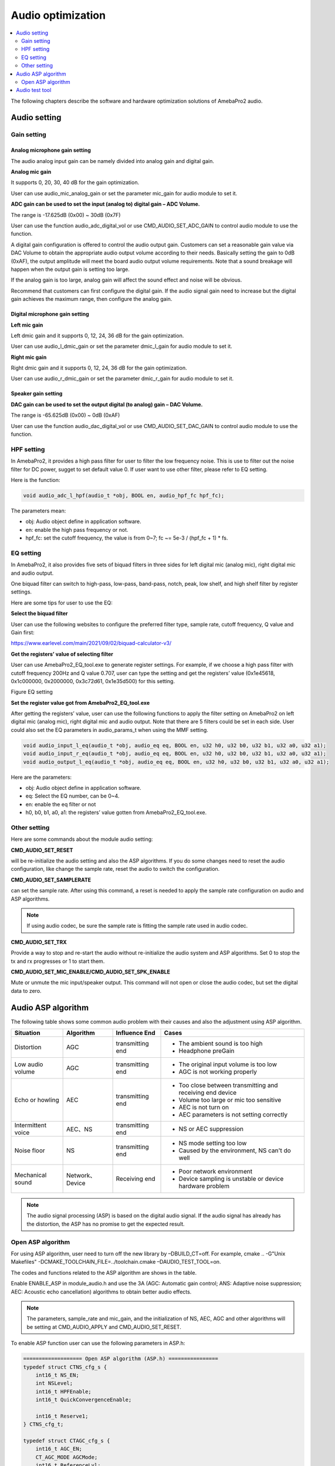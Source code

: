 Audio optimization
==================

.. contents::
  :local:
  :depth: 2

The following chapters describe the software and hardware optimization
solutions of AmebaPro2 audio.

Audio setting
-------------

Gain setting
~~~~~~~~~~~~

Analog microphone gain setting
^^^^^^^^^^^^^^^^^^^^^^^^^^^^^^

The audio analog input gain can be namely divided into analog gain and
digital gain.

**Analog mic gain**

It supports 0, 20, 30, 40 dB for the gain optimization.

User can use audio_mic_analog_gain or set the parameter mic_gain for
audio module to set it.

**ADC gain can be used to set the input (analog to) digital gain – ADC Volume.**

The range is -17.625dB (0x00) ~ 30dB (0x7F)

User can use the function audio_adc_digital_vol or use
CMD_AUDIO_SET_ADC_GAIN to control audio module to use the function.

A digital gain configuration is offered to control the audio output
gain. Customers can set a reasonable gain value via DAC Volume to obtain
the appropriate audio output volume according to their needs. Basically
setting the gain to 0dB (0xAF), the output amplitude will meet the board
audio output volume requirements. Note that a sound breakage will happen
when the output gain is setting too large.

If the analog gain is too large, analog gain will affect the sound
effect and noise will be obvious.

Recommend that customers can first configure the digital gain. If the
audio signal gain need to increase but the digital gain achieves the
maximum range, then configure the analog gain.

Digital microphone gain setting
^^^^^^^^^^^^^^^^^^^^^^^^^^^^^^^

**Left mic gain**

Left dmic gain and it supports 0, 12, 24, 36 dB for the gain
optimization.

User can use audio_l_dmic_gain or set the parameter dmic_l_gain for
audio module to set it.

**Right mic gain**

Right dmic gain and it supports 0, 12, 24, 36 dB for the gain
optimization.

User can use audio_r_dmic_gain or set the parameter dmic_r_gain for
audio module to set it.

Speaker gain setting
^^^^^^^^^^^^^^^^^^^^

**DAC gain can be used to set the output digital (to analog) gain – DAC Volume.**

The range is -65.625dB (0x00) ~ 0dB (0xAF)

User can use the function audio_dac_digital_vol or use
CMD_AUDIO_SET_DAC_GAIN to control audio module to use the function.

HPF setting
~~~~~~~~~~~

In AmebaPro2, it provides a high pass filter for user to filter the low
frequency noise. This is use to filter out the noise filter for DC
power, sugget to set default value 0. If user want to use other filter,
please refer to EQ setting.

Here is the function:

.. code-block:: c

   void audio_adc_l_hpf(audio_t *obj, BOOL en, audio_hpf_fc hpf_fc);

The parameters mean:

-  obj: Audio object define in application software.

-  en: enable the high pass frequency or not.

-  hpf_fc: set the cutoff frequency, the value is from 0~7; fc ~= 5e-3 / (hpf_fc + 1) \* fs.

EQ setting
~~~~~~~~~~

In AmebaPro2, it also provides five sets of biquad filters in three
sides for left digital mic (analog mic), right digital mic and audio
output.

One biquad filter can switch to high-pass, low-pass, band-pass, notch,
peak, low shelf, and high shelf filter by register settings.

Here are some tips for user to use the EQ:

**Select the biquad filter**

User can use the following websites to configure the preferred filter
type, sample rate, cutoff frequency, Q value and Gain first:

https://www.earlevel.com/main/2021/09/02/biquad-calculator-v3/

**Get the registers’ value of selecting filter**

User can use AmebaPro2_EQ_tool.exe to generate register settings. For
example, if we choose a high pass filter with cutoff frequency 200Hz and
Q value 0.707, user can type the setting and get the registers’ value
(0x1e45618, 0x1c000000, 0x2000000, 0x3c72d61, 0x1e35d500) for this
setting.

Figure EQ setting

.. image:: ../_static/13_AUDIO/image2.png

**Set the register value got from AmebaPro2_EQ_tool.exe**

After getting the registers’ value, user can use the following functions
to apply the filter setting on AmebaPro2 on left digital mic (analog
mic), right digital mic and audio output. Note that there are 5 filters
could be set in each side. User could also set the EQ parameters in
audio_params_t when using the MMF setting.

.. code-block:: c

    void audio_input_l_eq(audio_t *obj, audio_eq eq, BOOL en, u32 h0, u32 b0, u32 b1, u32 a0, u32 a1);
    void audio_input_r_eq(audio_t *obj, audio_eq eq, BOOL en, u32 h0, u32 b0, u32 b1, u32 a0, u32 a1);
    void audio_output_l_eq(audio_t *obj, audio_eq eq, BOOL en, u32 h0, u32 b0, u32 b1, u32 a0, u32 a1);


Here are the parameters:

-  obj: Audio object define in application software.

-  eq: Select the EQ number, can be 0~4.

-  en: enable the eq filter or not

-  h0, b0, b1, a0, a1: the registers’ value gotten from
   AmebaPro2_EQ_tool.exe.

Other setting
~~~~~~~~~~~~~

Here are some commands about the module audio setting:

**CMD_AUDIO_SET_RESET**

will be re-initialize the audio setting and also the ASP algorithms. If
you do some changes need to reset the audio configuration, like change
the sample rate, reset the audio to switch the configuration.

**CMD_AUDIO_SET_SAMPLERATE**

can set the sample rate. After using this command, a reset is needed to
apply the sample rate configuration on audio and ASP algorithms.

.. note :: If using audio codec, be sure the sample rate is fitting the sample rate used in audio codec.

**CMD_AUDIO_SET_TRX**

Provide a way to stop and re-start the audio without re-initialize the
audio system and ASP algorithms. Set 0 to stop the tx and rx progresses
or 1 to start them.

**CMD_AUDIO_SET_MIC_ENABLE/CMD_AUDIO_SET_SPK_ENABLE**

Mute or unmute the mic input/speaker output. This command will not open
or close the audio codec, but set the digital data to zero.

Audio ASP algorithm
-------------------

The following table shows some common audio problem with their causes
and also the adjustment using ASP algorithm.

================== =============== ================ ==========================================================
Situation          Algorithm       Influence End    Cases
================== =============== ================ ==========================================================
Distortion         AGC             transmitting end -  The ambient sound is too high
                                                   
                                                    -  Headphone preGain
Low audio volume   AGC             transmitting end -  The original input volume is too low
                                                   
                                                    -  AGC is not working properly
Echo or howling    AEC             transmitting end -  Too close between transmitting and receiving end device
                                                   
                                                    -  Volume too large or mic too sensitive
                                                   
                                                    -  AEC is not turn on
                                                   
                                                    -  AEC parameters is not setting correctly
Intermittent voice AEC、NS         transmitting end -  NS or AEC suppression
Noise floor        NS              transmitting end -  NS mode setting too low
                                                   
                                                    -  Caused by the environment, NS can't do well
Mechanical sound   Network、Device Receiving end    -  Poor network environment
                                                   
                                                    -  Device sampling is unstable or device hardware problem
================== =============== ================ ==========================================================

.. note :: The audio signal processing (ASP) is based on the digital audio signal. If the audio signal has already has the distortion, the ASP has no promise to get the expected result.

Open ASP algorithm
~~~~~~~~~~~~~~~~~~

For using ASP algorithm, user need to turn off the new library by
–DBUILD_CT=off. For example, cmake .. -G"Unix Makefiles"
-DCMAKE_TOOLCHAIN_FILE=../toolchain.cmake –DAUDIO_TEST_TOOL=on.

The codes and functions related to the ASP algorithm are shows in the
table.

Enable ENABLE_ASP in module_audio.h and use the 3A (AGC: Automatic gain
control; ANS: Adaptive noise suppression; AEC: Acoustic echo
cancellation) algorithms to obtain better audio effects.

.. note :: The parameters, sample_rate and mic_gain, and the initialization of
   NS, AEC, AGC and other algorithms will be setting at CMD_AUDIO_APPLY
   and CMD_AUDIO_SET_RESET.

To enable ASP function user can use the following parameters in ASP.h:

.. code-block:: c

    =================== Open ASP algorithm (ASP.h) ================
    typedef struct CTNS_cfg_s {
        int16_t NS_EN;
        int NSLevel;
        int16_t HPFEnable;
        int16_t QuickConvergenceEnable;

        int16_t Reserve1;
    } CTNS_cfg_t;

    typedef struct CTAGC_cfg_s {
        int16_t AGC_EN;
        CT_AGC_MODE AGCMode;
        int16_t ReferenceLvl;
        int16_t RatioFormat;    // Ratio format: 0 => integer, range 1~50, 1 => 8.8 fix point, range 26~50*256 (mapping 26/256~50)
        int16_t AttackTime;
        int16_t ReleaseTime;
        int16_t Ratio[3];
        int16_t Threshold[3];   // Threshold1, Threshold2, NoiseGateLvl
        int16_t KneeWidth;
        int16_t NoiseFloorAdaptEnable;
        int16_t RMSDetectorEnable;
        int16_t MaxGainLimit;
    } CTAGC_cfg_t;

    typedef struct CTAEC_cfg_s {
        int16_t AEC_EN;
        int16_t EchoTailLen;
        int16_t CNGEnable;
        int16_t PPLevel;
        int16_t DTControl;
        int16_t ConvergenceTime;

        int16_t Reserve1;
    } CTAEC_cfg_t;

    typedef struct VQE_SND_STATE_s {
        int16_t DoA;              //in degrees
        int16_t ERLE;             //in dB
        int16_t SinLvldB;         //in dBFs
        int16_t SoutLvldB;        //indBFs after AGC (if AGC is enabled)
        int16_t DTState;          //0 = single talk  or 1 = doulble talk
        int16_t HCDetectState;    //1 = detected, 0 = not detected
        uint8_t AECRun;
        uint8_t AGCRun;
        uint8_t NSRun;
        uint8_t BFRun;

        uint8_t Reserve1;
        uint8_t Reserve2;
        uint8_t Reserve3;
        uint8_t Reserve4;
    } VQE_SND_STATE_t;

    typedef struct VQE_RCV_STATE_s {
        int16_t RinLvldB;
        int16_t RoutLvldB;
        int16_t HCDetectState;    //1 = detected, 0 = not detected
        uint8_t AGCRun;
        uint8_t NSRun;

        uint8_t Reserve1;
        uint8_t Reserve2;
        uint8_t Reserve3;
        uint8_t Reserve4;
    } VQE_RCV_STATE_t;


The following is detail of the parameters in each configuration

============================== =====================================================================================================================================
configuration                  Parameters
============================== =====================================================================================================================================
CTAEC_cfg_t                    -  AEC_EN: enable the AEC module in AEC process
                              
                               -  EchoTailLen: the length of the buffer that the echo cancel process will be rely on, the higher it set, the cpu usage is higher, suggest to use 64 for 16KHz and 128 for 8KHz, support 32/64/128
                              
                               -  CNGEnable: enable the comfortable noise generation, setting 0 or 1
                              
                               -  PPLevel: the fine tune value of AEC , echo cancelled more aggressive for higher level (the local may also be cancelled more in higher level), support 1~50
                              
                               -  DTControl: the coarse tune value of AEC, support 1 (allow some low residual), 2 (may attenuate up to 6dB local), 3 (may attenuate up to 9dB local)
                              
                               -  ConvergenceTime: AEC initialization convergence time in msec, support 100~1000
CTAGC_cfg_t                    -  AGC_EN: enable the AGC module in the AGC process
                              
                               -  AGCMode: set the AGC mode for AGC module in the AGC process, the value is 0 (CT_ALC), 1(CT_LIMITER)
                              
                               -  ReferenceLvl: the output target reference level (dBFS), support 0,1,…,30 (0,-1,…,-30dBFs)
                              
                               -  RatioFormat: adjust the setting format for ratio, 0 => integer, range 1~50, 1 => 8.8 fix point, range 26~50*256 (mapping 26/256~50)
                              
                               -  AttackTime: the transition time of changes to signal amplitude compression, support 1~500
                              
                               -  ReleaseTime: the transition time of changes to signal amplitude boost, support 1~500
                              
                               -  Ratio[3]: support three ratios for adjusting the AGC gain curve
                              
                               -  Threshold[3]: support three thresholds for adjusting the AGC gain curve; First and second item refer to AGC_Threshold1 and AGC_Threshold2 which support 0~81; the last item refer to the AGC_NoiseGateLvl which supports 50~90
                              
                               -  KneeWidth: adjust the soft knee of the AGC gain curve, support 0~10
                              
                               -  NoiseFloorAdaptEnable: Use noise detect on AGC or not, the AGC will ignore some background noise if enabling this configuration, setting 0 or 1
                              
                               -  RMSDetectorEnable: Set 0 for detecting on the peak value while setting 1 for detecting on the RMS value
                              
                               -  MaxGainLimit: The max gain in dB will apply on AGC, support 6,12,18,24,30
CTNS_cfg_t                     -  NS_EN: enable the NS module in the NS process
                              
                               -  NSLevel: set the aggressive level in dB (the larger the more aggressive) for NS module in the NS process, support 3~35
                              
                               -  HPFEnable: enable the HPF before NS or not, setting 0 or 1
                              
                               -  QuickConvergenceEnable: set the NS convergence speed, 1 for immediately suppress(quick), 0 for smooth suppress
CTBF_cfg_t                     -  BF_EN: enable the BF module in the BF process (for stereo mic only)
                              
(plan to support the function) -  DOAEnable: enable direction of angle detection or not
                              
                               -  MM: number of mics (plan to support 1 and 2 in the future)
                              
                               -  mic_spacing: the distance between two mics in mm
                              
                               -  mic_array_type: (keep the column for the future usage)
============================== =====================================================================================================================================

The following is detail of the information structure for the RCV (Mic)
and SND (Speaker) part

=============== ====================================================================================================================================================
configuration   Parameters
=============== ====================================================================================================================================================
VQE_SND_STATE_t -  DoA: direction of angle in degree (will support in the future)
               
                -  ERLE: Echo return loss enhancement in dB (will support in the future)
               
                -  SinLvldB: ASP mic input level in dBFS
               
                -  SoutLvldB: ASP process result level in dBFS (including AEC, NS and AGC)
               
                -  DTState: current process is based on single talk (0) or double talk (1)
               
                -  HCDetectState: detect the howling or not (just keep the column for the future)
               
                   For the following run status, it will indicated the status by bits. 0 bit: current speaker (TX) status; 1 bit: current mic (RX) status; 2 bit: previous speaker (TX) status; 3 bit: previous mic (RX) status
               
                -  AECRun: AEC run status
               
                -  AGCRun: AGC run status
               
                -  NSRun: NS run status
               
                -  BFRun: BF run status (not support yet)
VQE_RCV_STATE_t -  RinLvldB: ASP mic input level in dBFS
               
                -  RoutLvldB: ASP process result level in dBFS (including NS and AGC)
               
                -  HCDetectState: detect the howling or not (just keep the column for the future)
               
                   For the following run status, it will indicated the status by bits. 0 bit: current speaker (TX) status; 1 bit: current mic (RX) status; 2 bit: previous speaker (TX) status; 3 bit: previous mic (RX) status
               
                -  AGCRun: AGC run status
               
                -  NSRun: NS run status
=============== ====================================================================================================================================================

In "ASP.h" it defined some function for the ASP setting. The following
table shows the functions for setting the ASP algorithm:

================================= =============== ===================================================================================================== ============
Function                          Related module  Parameters                                                                                            Note
================================= =============== ===================================================================================================== ============
AEC_init                          NS, AEC, AGC    -  frame_size: setting the frame size for the AEC module, the unit is "sample"                        -  For mono mic side ASP
                                                                                                                                                       
                                                  -  sample_freq: audio sample rate (support 8k and 16k)                                                -  This process also initialed other modules include NS, AEC and AGC.
                                                                                                                                                       
                                                  -  RX_AEC: the pointer for the new library AEC setting in mic path                                   
                                                                                                                                                       
                                                  -  RX_AGC: the pointer for the new library AGC setting in mic path                                   
                                                                                                                                                       
                                                  -  RX_NS: the pointer for the new library NS setting in mic path                                     
                                                                                                                                                       
                                                  -  snd_amplification: set the amplification for the output result                                    
AEC_set_level                     AEC             -  level: the aggressive level (the larger the more aggressive) for AEC module, the level is from 0~4 -  For mono mic side ASP
                                                                                                                                                       
                                                  -  RX_AEC: the pointer for the new library AEC setting                                               
NS_set_level_for_AEC              NS              -  Level: the NS level for RX path                                                                    -  For mono mic side ASP
                                                                                                                                                       
                                                  -  RX_NS: the pointer for the new library NS setting                                                  -  Dynamically set the NS level for the mono mic, if the NS module is initialed
AEC_set_runtime_en                AEC             -  enable: run time switch for the AEC module                                                         -  For mono mic side ASP
                                                                                                                                                       
                                                                                                                                                        -  This is a switch to choose going through the AEC process (if the AEC module is initialed successfully) or bypass
AEC_process                       NS, AEC, AGC    -  farend: the array input for the far-end data                                                       -  For mono mic side ASP
                                                                                                                                                       
                                                  -  nearend: the array input for the far-end data                                                      -  the data in the near end buffer will be processed by the AEC, AGC, NS modules and get the final result in the out buffer
                                                                                                                                                       
                                                  -  out: the space to save the ASP processed data                                                     
AEC_destory                       NS, AEC, AGC                                                                                                          -  For mic side ASP
                                                                                                                                                       
                                                                                                                                                        -  For destroy the modules initialed in AEC_init
AGC_init                          AGC             -  sample_freq: audio sample rate (support 8k and 16k)                                                -  For output (speaker) side ASP
                                                                                                                                                       
                                                  -  TX_AGC: the pointer for the webrtc AGC setting in speaker path                                    
AGC_process                       AGC             -  frame_size: setting the frame size for the AGC module, the unit is "sample" (words)                -  For output (speaker) side ASP
                                                                                                                                                       
                                                  -  out: the data will be used to do AGC process, the data will directly be modified                  
AGC_destory                       AGC                                                                                                                   -  For output (speaker) side ASP
                                                                                                                                                       
                                                                                                                                                        -  For destroy the modules creates in AGC_init
NS_init                           NS              -  sample_freq: audio sample rate (support 8k and 16k)                                                -  For output (speaker) side ASP
                                                                                                                                                       
                                                  -  TX_NS: the pointer for the webrtc NS setting in speaker path                                      
NS_process                        NS              -  frame_size: setting the frame size for the AGC module, the unit is "sample"                        -  For output (speaker) side ASP
                                                                                                                                                       
                                                  -  out: the data will be used to do AGC process, the data will directly be modified                  
NS_destory                        NS                                                                                                                    -  For output (speaker) side ASP
                                                                                                                                                       
                                                                                                                                                        -  For destroy the modules creates in NS_init
VQE_SND_init (not support yet)    NS, AEC, AGC,BF                                                                                                       -  
                                                                                                                                                                                                    
VQE_SND_process (not support yet) NS, AEC, AGC,BF                                                                                                       -  

VQE_SND_destory (not support yet) NS, AEC, AGC,BF                                                                                                       -  
================================= =============== ===================================================================================================== ============

ASP algorithm usage
^^^^^^^^^^^^^^^^^^^

Here are the configurations for ASP algorithm:

-  8K and 16K audio sample rate are supported in the ASP algorithms.

-  The default ASP settings - default_rx_asp_params and
   default_tx_asp_params are defined in module_audio.c.

-  Users can use CMD_AUDIO_GET_RXASP_PARAM and CMD_AUDIO_GET_TXASP_PARAM
   to get the ASP parameters for RX and TX ASP parameters in the audio
   module.

-  Users can use CMD_AUDIO_SET_RXASP_PARAM and CMD_AUDIO_SET_TXASP_PARAM
   to set the ASP parameters for RX and TX ASP parameters.

-  When default_rx_asp_params.agc_cfg.AGC_EN and
   default_tx_asp_params.agc_cfg.AGC_EN set 0 which means disable the
   AGC process in RX and TX direction, while 1 means enabling the AGC
   process. When default_rx_asp_params.ns_cfg.NS_EN and
   default_tx_asp_params.ns_cfg.NS_EN set 0 which means disable the NS
   process in RX and TX direction, while 1 means enabling the NS
   process.

-  When default_rx_asp_params.aec_cfg.AEC_EN set 0 which means disable
   the AEC process in RX direction, while 1 means enabling the AEC
   process.

AEC setting
^^^^^^^^^^^

The AEC algorithm includes three parts: delay adjustment strategy,
linear echo estimation, and nonlinear echo suppression.

-  Use CMD_AUDIO_RUN_AEC to dynamically switch the use of AEC_process().

-  Use CMD_AUDIO_SET_AEC_ENABLE to determine whether AEC_init() is
   enabled during audio reset.

-  CMD_AUDIO_SET_AEC_LEVEL can set the strength of cancellation.

NS setting
^^^^^^^^^^

The NS algorithm is aimed at decrease the noise or environment sound, so
it is recommended to use before other ASP algorithms.

-  Use CMD_AUDIO_SET_NS_ENABLE to determine whether NSx_init() is
   enabled during audio reset.

-  Use CMD_AUDIO_RUN_NS to dynamically switch the use of NSx_process().

AGC setting
^^^^^^^^^^^

The AGC algorithm is used to balance the audio volume of signal
streaming.

-  Use CMD_AUDIO_SET_AGC_ENABLE to determine whether AGC_init() is
   enabled during audio reset.

-  Use CMD_AUDIO_RUN_AGC can dynamically switch the use of
   AGC_process().

Audio test tool
---------------

AmebaPro2 provide an example for audio testing.

User can use the following steps to build up the audio test tool image

-  Step1: cd project\\realtek_amebapro2_v0_example\\GCC-RELEASE

-  Step2: mkdir build

-  Step3: cd build

-  Step4: cmake .. -G"Unix Makefiles"
   -DCMAKE_TOOLCHAIN_FILE=../toolchain.cmake ``–DAUDIO_TEST_TOOL=on``

-  Step5: cmake --build . --target flash

The following shows the command of the test tool

-  Common command

======== ================================================================================= =========================================================================
command  parameters                                                                        description
======== ================================================================================= =========================================================================
AUMMODE  -  [mic_mode]= amic/l_dmic/r_dmic/stereo_dmic                                     Set up the microphone type
AUMG     -  [mic_gain]=0~3                                                                 Set up the analog mic gain (0: 0dB, 1: 20dB, 2: 30dB, 3:40dB)
AUMB     -  [mic_bias]=0~2                                                                 Set up the mic bias (0: 0.9, 1: 0.86, 2: 0.75)
AUMLG    -  [left_dmic_gain]=0~3                                                           Set up the left digital mic (0: 0dB, 1: 12dB, 2: 24dB, 3:36dB)
AUMRG    -  [right_dmic_gain]=0~3                                                          Set up the right digital mic (0: 0dB, 1: 12dB, 2: 24dB, 3:36dB)
AUADC    -  [ADC_gain]=0x00~0x7F                                                           Set up audio input digital gain level, the gain level is up 0.375dB/step. The max and min gains are 30dB and -17.625dB.
AUMICM   -  [enable_mute]=0 or 1                                                           Mute MIC or not
AUSR     -  [sample_rate]=8000, 16000, 32000, 44100, 48000, 88200, 96000                   Set up the audio input and output sample rate.
AUMLEQ   -  [eq num]=0~4                                                                   Set up the EQ for analog or left digital microphone (PDM rising trigger). There are 5 EQs ([eq num]) can be used (the EQ0 is used for a HPF default). The register setting can generate by AmebaPro2_EQ_tool.exe.
                                                                                          
         -  [register h0],[register b1],[register b2],[register a1],[register a2]         
AUMREQ   -  [eq num]=0~4                                                                   Set up the EQ for right digital microphone (PDM falling trigger). There are 5 EQs ([eq num]) can be used (the EQ0 is used for a HPF default). The register setting can generate by AmebaPro2_EQ_tool.exe.
                                                                                          
         -  [register h0],[register b1],[register b2],[register a1],[register a2]         
AUMICEQR                                                                                   Reset the mic EQ without re-initializing the audio module
AUHPF    -  [cutoff num]=0~7                                                               Set HPF cutoff frequency fc ~= 5e-3 / (cutoff num + 1) \* fs, 0 means 40Hz @ fs 8kHz, 80Hz @ fs 16kHz). This is use to filter out the noise filter for DC power, sugget to set default value 0. If users want to use other filter, please refer to AUMLEQ and AUMREQ.
AUSPEQ   -  [eq num]=0~4                                                                   Set up the EQ for audio output. There are 5 EQs ([eq num]) can be used (the EQ0 is used for a HPF default). The register setting can generate by AmebaPro2_EQ_tool.exe.
                                                                                          
         -  [register h0],[register b1],[register b2],[register a1],[register a2]         
AUSPEQR                                                                                    Reset the speaker EQ without re-initializing the audio module
AUDAC    -  [DAC_gain]=0x00~0xAF                                                           Set up the audio output digital gain, the gain level is up 0.375dB/step. The max and min gains are 0dB and -65.625dB.
AUSPM    -  [enable_mute]=0 or 1                                                           Mute the audio output ([enable_mute]=1) or unmute the audio output ([enable_mute]=0).
AUTXMODE -  [tx_mode]= noplay/playback/playtone/playmusic                                  Set up the audio output mode, there are four modes supported now. The noplay mode will stop sending data to audio output .The playmusic mode will start to play the music (support 8k or 16k). The playback mode will audio input will directly send to audio output. The audio tone mode will start playing the audio tone setting by [audio_tone(Hz)].
                                                                                          
         -  [audio_tone(Hz)]                                                              
AUDRST                                                                                     Reset the ram disk table. Enter this command after put external file into the ram disk
AUAMPIN  -  [pin_name]=pin name                                                            Set up or down the audio amplifier pin.
                                                                                          
         -  [on/off]=1/0                                                                  
TONEDBSW [sweep_DB_interval(ms)]                                                           Enable the dB sweep when play tone
AUTRX    -  [enable]=0 or 1                                                                Set down or up the audio input and output.
AUMSGS   -  [MSGLevel]=0,1,2,3                                                             set the audio message show level
                                                                                          
                                                                                           -  0: no message
                                                                                          
                                                                                           -  1: inf, warn and err
                                                                                          
                                                                                           -  2: warn, err
                                                                                          
                                                                                           -  3: err
AURES    -  [reset_enable]                                                                 Reset the audio module to enable the previous audio setting.
AUFFTS   -  [FFT_EN]=0 or 1                                                                Enable print audio input FFT result, but the play back mode is not supported.
AUINFO                                                                                     Get the current setting parameters, libraries’ version and ASP run status
P2PEN    -  [p2p_en]=0 or 1                                                                When enabling this operation, users can use AURXP2P command and AUTXMODE=playstream
AURXP2P  -  [RX_P2P_EN]=0 or 1                                                             Open the audio to APP audio streaming
AUFILE   -  [filename]                                                                     Set up the audio save file name. The legth
AUREC    -  [record_time]                                                                  Start record the audio data for record time. RECORD_TYPE can select to save RX (audio input), TX (audio output before ASP) and ASP (audio input after ASP), TXASP(audio output after ASP).
                                                                                          
         -  [RECORD_TYPE1], [RECORD_TYPE2], [RECORD_TYPE3], [RECORD_TYPE4]=RX,TX,ASP,TXASP
AUCOPY   -  [mode]=NOCOPY, SD, TFTP                                                        Set the audio file will be copied to other storage place after each record.
                                                                                          
         -  [tftp_ip],[tftp_port]: set TFTP server IP and port                             NOCOPY: just save in RAM
                                                                                          
                                                                                           TFTP: copy through tftp server
                                                                                          
                                                                                           SD: copy to the SD cardEnable the save file download to SD card or not. If enabling the SD download, device will copy the save data to SD card after each record.
======== ================================================================================= =========================================================================

-  ASP command using new library

=============== =============================================== ===========================================================================================================
command         parameters                                      description
=============== =============================================== ===========================================================================================================
AUAEC           -  [enable]=0 or 1                              Open the AEC or not.
                                                        
                -  [PPLevel]=1~50                               -  [PPLevel]: the fine tune value of AEC , echo cancelled more aggressive for higher level (the local may also be cancelled more in higher level)
                                                        
                -  [EchoTailLen]=32, 64, 128                    -  [EchoTailLen]: the length of the buffer that the echo cancel process will be rely on, the higher it set, the cpu usage is higher, suggest to use 64 for 16KHz and 128 for 8KHz
                                                        
                -  [CNGEnable]=0 or 1                           -  [CNGEnable]: enable the comfort noise generate or not
                                                        
                -  [DTControl]=1~3                              -  [DTControl]: the coarse tune value of AEC, 1 (allow some low residual), 2 (may attenuate up to 6dB local), 3 (may attenuate up to 9dB local)
                                                        
                -  [ConvergenceTime]=100~1000                   -  [ConvergenceTime]: initializing convergence time in msec
AUAECRUN        -  [AEC_run_status]=0 or 1                      -  [AEC_run_status]: the mic input data will be handled by AEC process by setting 1 or bypass AEC process by setting 0
AUNS/AUSPNS     -  [NS_enable]= 0 or 1                          -  [NS_level]: the attenuation dB of the NS progress and more level means more aggressive
                                                        
                -  [NS_level]=3~35                              -  [NS_HPFEnable]: enable the HPF before NS or not
                                                        
                -  [NS_HPFEnable]=0 or 1                        -  [NS_QuickConvergenceEnable]: the NS convergence speed, 1 for immediately suppress(quick), 0 for smooth suppress
                                                        
                -  [NS_QuickConvergenceEnable]=0 or 1          
AUAGC/AUSPAGC   -  [AGC_enable]=0 or 1                          Set up the auto gain control,
                                                  
                -  [AGC_mode]=0 or 1 (CT_ALC or CT_LIMITER)     -  [AGC_enable] enable the rx path (mic path) AGC
                                                        
                -  [AGC_ReferenceLvl]=0,1,..,30                 -  [AGC_mode] can select the AGC mode. Support three modes, CT_ALC, CT_DRC and CT_LIMITER
                                                        
                -  [AGC_RatioFormat]=0 or 1                     -  [AGC_ReferenceLvl] is output target reference level (dBFS), support 0,1,..,30 (0,-1,…,-30dBFs)
                                                        
                -  [AGC_AttackTime]=1~500                       -  [AGC_RatioFormat], Ratio format: 0 => integer, range 1~50, 1 => 8.8 fix point, range 26~50*256 (mapping 26/256~50)
                                                        
                -  [AGC_ReleaseTime]=1~500                      -  [AGC_AttackTime] is the transition time of changes to signal amplitude compression, 1~500
                                                        
                -  [AGC_Ratio1]=1,2,3…,50 or 26,27,28…,50*256   -  [AGC_ReleaseTime] is the transition time of changes to signal amplitude boost, 1~500
                                                        
                -  [AGC_Ratio2]=1,2,3...,50 or 26,27,28…,50*256 -  AGC_Ratio is now updating the setting to extend the range and support ratio 0.1~50 in 8.8 fixed point format or in integer format 1~50
                                                        
                -  [AGC_Ratio3]=1,2,3….,50 or 26,27,28…,50*256  -  [AGC_Ratio1] is the compression ratio for ReferenceLvl
                                                        
                -  [AGC_Threshold1]=0,1,…,81                    -  [AGC_Ratio2] is the compression ratio for Threshold1
                                                        
                -  [AGC_Threshold2]=0,1,…,81                    -  [AGC_Ratio3] is the compression ratio for Threshold2
                                                        
                -  [AGC_NoiseGateLvl]=50,51,…,90                -  [AGC_Threshold1] is the parameter determines the second knee of the curve, 0,1,…,81 (0,-1,…,-81dBFs)
                                                        
                -  [AGC_KneeWidth]=0,1,2,...,10                 -  [AGC_Threshold2] is the parameter determines the third knee of the curve, 0,1…,81 (0,-1,…,-81dBFs)
                                                        
                -  [AGC_NoiseFloorAdaptEnable]=0 or 1           -  [AGC_NoiseGateLvl] is the noise floor level, 50,51,…,90 (-50,-51,…,-90dBFs)
                                                        
                -  [AGC_RMSDetectorEnable]=0 or 1               -  [AGC_KneeWidth] is the knee width, 0,1,2,...,10 (0,1,2,…,10dBFs)
                                                        
                -  [AGC_MaxGainLimit]=6,12,18,24,30             -  [AGC_NoiseFloorAdaptEnable] is to use noise detect on AGC or not, if enable the AGC will ignore some background noise, 0/1
                                                        
                                                                -  [AGC_RMSDetectorEnable]: 0/1, setting 0 for detecting on the peak value while setting 1 for detecting on the RMS value
                                                        
                                                                -  [AGC_MaxGainLimit]: 6,12,18,24,30, the max gain in dB will apply on AGC
=============== =============================================== ===========================================================================================================
